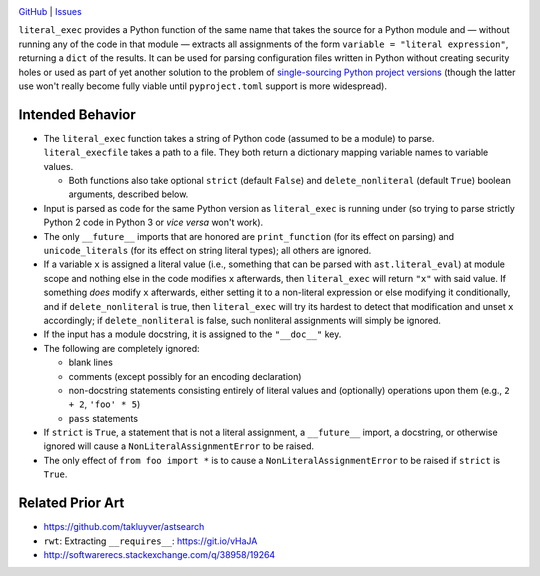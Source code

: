 .. image:: https://www.repostatus.org/badges/latest/abandoned.svg
    :target: https://www.repostatus.org/#abandoned
    :alt: Project Status: Abandoned – Initial development has started, but
          there has not yet been a stable, usable release; the project has been
          abandoned and the author(s) do not intend on continuing development.

.. image:: https://travis-ci.org/jwodder/literal_exec.svg?branch=master
    :target: https://travis-ci.org/jwodder/literal_exec

.. image:: https://coveralls.io/repos/github/jwodder/literal_exec/badge.svg?branch=master
    :target: https://coveralls.io/github/jwodder/literal_exec?branch=master

.. image:: https://img.shields.io/github/license/jwodder/literal_exec.svg?maxAge=2592000
    :target: https://opensource.org/licenses/MIT
    :alt: MIT License

`GitHub <https://github.com/jwodder/literal_exec>`_
| `Issues <https://github.com/jwodder/literal_exec/issues>`_

``literal_exec`` provides a Python function of the same name that takes the
source for a Python module and — without running any of the code in that module
— extracts all assignments of the form ``variable = "literal expression"``,
returning a ``dict`` of the results.  It can be used for parsing configuration
files written in Python without creating security holes or used as part of yet
another solution to the problem of `single-sourcing Python project versions
<https://packaging.python.org/single_source_version/>`_ (though the latter use
won't really become fully viable until ``pyproject.toml`` support is more
widespread).


Intended Behavior
=================

- The ``literal_exec`` function takes a string of Python code (assumed to be a
  module) to parse.  ``literal_execfile`` takes a path to a file.  They both
  return a dictionary mapping variable names to variable values.

  - Both functions also take optional ``strict`` (default ``False``) and
    ``delete_nonliteral`` (default ``True``) boolean arguments, described
    below.

- Input is parsed as code for the same Python version as ``literal_exec`` is
  running under (so trying to parse strictly Python 2 code in Python 3 or *vice
  versa* won't work).

- The only ``__future__`` imports that are honored are ``print_function`` (for
  its effect on parsing) and ``unicode_literals`` (for its effect on string
  literal types); all others are ignored.

- If a variable ``x`` is assigned a literal value (i.e., something that can be
  parsed with ``ast.literal_eval``) at module scope and nothing else in the
  code modifies ``x`` afterwards, then ``literal_exec`` will return ``"x"``
  with said value.  If something *does* modify ``x`` afterwards, either setting
  it to a non-literal expression or else modifying it conditionally, and if
  ``delete_nonliteral`` is true, then ``literal_exec`` will try its hardest to
  detect that modification and unset ``x`` accordingly; if
  ``delete_nonliteral`` is false, such nonliteral assignments will simply be
  ignored.

- If the input has a module docstring, it is assigned to the ``"__doc__"`` key.

- The following are completely ignored:

  - blank lines
  - comments (except possibly for an encoding declaration)
  - non-docstring statements consisting entirely of literal values and
    (optionally) operations upon them (e.g., ``2 + 2``, ``'foo' * 5``)
  - ``pass`` statements

- If ``strict`` is ``True``, a statement that is not a literal assignment, a
  ``__future__`` import, a docstring, or otherwise ignored will cause a
  ``NonLiteralAssignmentError`` to be raised.

- The only effect of ``from foo import *`` is to cause a
  ``NonLiteralAssignmentError`` to be raised if ``strict`` is ``True``.


Related Prior Art
=================
- https://github.com/takluyver/astsearch
- ``rwt``: Extracting ``__requires__``: https://git.io/vHaJA
- http://softwarerecs.stackexchange.com/q/38958/19264
